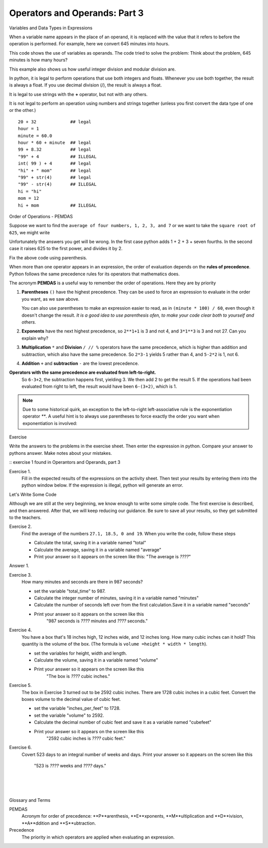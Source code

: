..  Copyright (C)  Brad Miller, David Ranum, Jeffrey Elkner, Peter Wentworth, Allen B. Downey, Chris
    Meyers, and Dario Mitchell.  Permission is granted to copy, distribute
    and/or modify this document under the terms of the GNU Free Documentation
    License, Version 1.3 or any later version published by the Free Software
    Foundation; with Invariant Sections being Forward, Prefaces, and
    Contributor List, no Front-Cover Texts, and no Back-Cover Texts.  A copy of
    the license is included in the section entitled "GNU Free Documentation
    License".


.. |NOTE| image:: Figures/pencil.png

.. role:: notetext

.. raw:: html

    <style> .notetext {color:green; font-weight: bold; font-size: 110%; } </style>

.. role:: sctnhead

.. raw:: html

    <style> .sctnhead {color:black; font-weight: bold; font-size: 140%; } </style>
    
.. qnum::
   :prefix: lps-oao3-
   :start: 1

Operators and Operands: Part 3
----------------------------------------
:sctnhead:`Variables and Data Types in Expressions`

When a variable name appears in the place of an operand, it is replaced with
the value that it refers to before the operation is performed.
For example, here we convert 645 minutes into hours.  


This code shows the use of variables as operands.  The code tried to solve the problem: Think about the problem, 645 minutes is how many hours? 

.. activecode:: lps-oao3-code1
    :nocanvas:
    :nocodelens:
    :hidecode:
    
    total_minutes = 645
    hours = total_minutes / 60
    print( total_minutes, "minutes is", hours, "hours" )
    

This example also shows us how useful integer division and modular division are.

.. activecode:: lps-oao3-code2
    :nocanvas:
    :nocodelens:
    
    total_minutes = 645
    hours = total_minutes // 60
    minutes = total_minutes % 60
    print( total_minutes, "minutes is", hours, "hours and", minutes, "minutes" )
    


In python, it is legal to perform operations that use both integers and floats.  Whenever you use both together, the result is always a float.  If you use decimal division (/), the result is always a float.

It is legal to use strings with the **+** operator, but not with any others.

It is not legal to perform an operation using numbers and strings together (unless you first convert the data type of one or the other.)

::
    
    20 + 32             ## legal
    hour = 1  
    minute = 60.0
    hour * 60 + minute  ## legal
    99 + 8.32           ## legal
    "99" + 4            ## ILLEGAL
    int( 99 ) + 4       ## legal
    "hi" + " mom"       ## legal
    "99" + str(4)       ## legal
    "99" - str(4)       ## ILLEGAL
    hi = "hi"
    mom = 12
    hi + mom            ## ILLEGAL
    

:sctnhead:`Order of Operations  -  PEMDAS`

Suppose we want to find the ``average of four numbers, 1, 2, 3, and 7`` or we want to take the ``square root of 625``, we might write

.. activecode:: lps-oao3-code2
    :nocanvas:
    :nocodelens:
    
    print( 1 + 2 + 3 + 7 / 4 )
    print( 625 ** 1/2 )


Unfortunately the answers you get will be wrong.  In the first case python adds 1 + 2 + 3 + seven fourths.  In the second case it raises 625 to the first power, and divides it by 2.

Fix the above code using parenthesis.

When more than one operator appears in an expression, the order of evaluation
depends on the **rules of precedence**. Python follows the same precedence
rules for its operators that mathematics does.


The acronym **PEMDAS** is a useful way to remember the order of operations.  Here they are by priority

#. **Parentheses** ``()`` have the highest precedence.  They can be used to force an
   expression to evaluate in the order you want, as we saw above.
   
   You can also use parentheses to make an expression easier to read, as in
   ``(minute * 100) / 60``, even though it doesn't change the result. *It is a good idea to use parenthesis ofen, to make your code clear both to yourself and others.*
#. **Exponents** have the next highest precedence, so ``2**1+1`` is 3 and
   not 4, and ``3*1**3`` is 3 and not 27.  Can you explain why?
#. **Multiplication** ``*`` and **Division** ``/ // %`` operators have the same 
   precedence, which is higher than addition and subtraction, which
   also have the same precedence. So ``2*3-1`` yields 5 rather than 4, and
   ``5-2*2`` is 1, not 6.
#. **Addition** ``+`` and **subtraction** ``-`` are the lowest precedence.

**Operators with the same precedence are evaluated from left-to-right.** 
   So ``6-3+2``, the subtraction happens first, yielding 3.
   We then add 2 to get the result 5. If the operations had been evaluated from
   right to left, the result would have been ``6-(3+2)``, which is 1.


.. note::

    Due to some historical quirk, an exception to the left-to-right
    left-associative rule is the exponentiation operator `**`. A useful hint
    is to always use parentheses to force exactly the order you want when
    exponentiation is involved:

    .. activecode:: lps-oao3-code3
        :nocanvas:

        print(2 ** 3 ** 2)     # the right-most ** operator gets done first!
        print((2 ** 3) ** 2)   # use parentheses to force the order you want!

:sctnhead:`Exercise`

Write the answers to the problems in the exercise sheet.  Then enter the expression in python.  Compare your answer to pythons answer.  Make notes about your mistakes. 

::  exercise 1 found in Operantors and Operands, part 3

Exercise 1.
    Fill in the expected results of the expressions on the activity sheet.  Then test your results by entering them into the python window below.  If the expression is illegal, python will generate an error. 


.. activecode:: lps-oao3-code4
    :nocanvas:
    :nocodelens:

    print( 20 + 32 )


:sctnhead:`Let's Write Some Code`

Although we are still at the very beginning, we know enough to write some simple code. The first exercise is described, and then answered.  After that, we will keep reducing our guidance.  Be sure to save all your results, so they get submitted to the teachers.

Exercise 2.
    Find the average of the numbers  ``27.1, 18.5, 0 and 19``.  When you write the code, follow these steps
    
    - Calculate the total, saving it in a variable named "total"
    - Calculate the average,  saving it in a variable named "average"
    - Print your answer so it appears on the screen like this:  "The average is *????*"
    
Answer 1.

.. activecode:: lps-oao3-code5
    :nocanvas:
    :nocodelens:
    :above:

    total = 27.1 + 18.5 + 0 + 19
    average = total / 4
    print( "The average is", average )

Exercise 3.
    How many minutes and seconds are there in 987 seconds?
    
    - set the variable "total_time" to 987.
    - Calculate the integer number of minutes, saving it in a variable named "minutes"
    - Calculate the number of seconds left over from the first calculation.Save it in a variable named "seconds"
    - Print your answer so it appears on the screen like this  
            "987 seconds is *????* minutes and *????* seconds."
    
.. activecode:: lps-oao3-code6
    :nocanvas:
    :nocodelens:
    :above:

    total_time = 987


Exercise 4.
    You have a box that's 18 inches high, 12 inches wide, and 12 inches long.  How many cubic inches can it hold? This quantity is the volume of the box.  (The formula is ``volume =height * width * length``).
    
    - set the variables for height, width and length.
    - Calculate the volume, saving it in a variable named "volume"
    - Print your answer so it appears on the screen like this 
            "The box is *????* cubic inches."
    
.. activecode:: lps-oao3-code7
    :nocanvas:
    :nocodelens:
    :above:

    height = 18


Exercise 5.
    The box in Exercise 3 turned out to be 2592 cubic inches.  There are 1728 cubic inches in a cubic feet.  Convert the boxes volume to the decimal value of cubic feet.
    
    - set the variable "inches_per_feet" to 1728.
    - set the variable "volume" to 2592.
    - Calculate the decimal number of cubic feet and save it as a variable named "cubefeet"
    - Print your answer so it appears on the screen like this  
            "2592 cubic inches is *????* cubic feet."
    
.. activecode:: lps-oao3-code8
    :nocanvas:
    :nocodelens:
    :above:

    inches_per_feet = 1728



Exercise 6.
    Covert 523 days to an integral number of weeks and days.
    Print your answer so it appears on the screen like this  
            "523 is *????* weeks and *????* days."
    
.. activecode:: lps-oao3-code9
    :nocanvas:
    :nocodelens:
    :above:

    



.. index:: PEMDAS, precedence

|
|
|

:sctnhead:`Glossary and Terms`

PEMDAS 
    Acronym for order of precedence: **P**arenthesis, **E**xponents, **M**ultiplication and **D**ivision,  **A**ddition and **S**ubtraction.

Precedence
    The priority in which operators are applied when evaluating an expression.